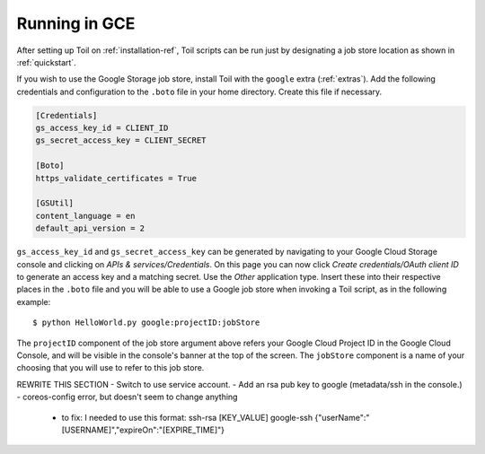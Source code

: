 .. _runningGCE:

Running in GCE
==============
After setting up Toil on :ref:`installation-ref`, Toil scripts
can be run just by designating a job store location as shown in
:ref:`quickstart`.


If you wish to use the Google Storage job store, install Toil with the
``google`` extra (:ref:`extras`). Add the following credentials and
configuration to the ``.boto`` file in your home directory. Create this
file if necessary.

.. code-block:: ini

    [Credentials]
    gs_access_key_id = CLIENT_ID
    gs_secret_access_key = CLIENT_SECRET

    [Boto]
    https_validate_certificates = True

    [GSUtil]
    content_language = en
    default_api_version = 2

``gs_access_key_id`` and ``gs_secret_access_key`` can be generated by navigating
to your Google Cloud Storage console and clicking on *APIs & services/Credentials*.
On this page you can now click *Create credentials/OAuth client ID* to
generate an access key and a matching secret. Use the *Other* application type.
Insert these into their
respective places in the ``.boto`` file and you will be able to use a Google
job store when invoking a Toil script, as in the following example::

    $ python HelloWorld.py google:projectID:jobStore

The ``projectID`` component of the job store argument above refers your Google
Cloud Project ID in the Google Cloud Console, and will be visible in the
console's banner at the top of the screen. The ``jobStore`` component is a name
of your choosing that you will use to refer to this job store.


REWRITE THIS SECTION
- Switch to use service account.
- Add an rsa pub key to google (metadata/ssh in the console.)
- coreos-config error, but doesn't seem to change anything
    - to fix: I needed to use this format: ssh-rsa [KEY_VALUE] google-ssh {"userName":"[USERNAME]","expireOn":"[EXPIRE_TIME]"}


